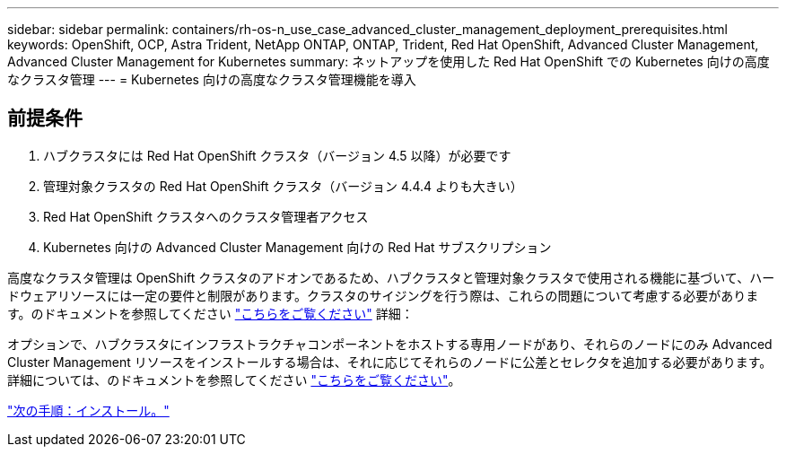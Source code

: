 ---
sidebar: sidebar 
permalink: containers/rh-os-n_use_case_advanced_cluster_management_deployment_prerequisites.html 
keywords: OpenShift, OCP, Astra Trident, NetApp ONTAP, ONTAP, Trident, Red Hat OpenShift, Advanced Cluster Management, Advanced Cluster Management for Kubernetes 
summary: ネットアップを使用した Red Hat OpenShift での Kubernetes 向けの高度なクラスタ管理 
---
= Kubernetes 向けの高度なクラスタ管理機能を導入




== 前提条件

. ハブクラスタには Red Hat OpenShift クラスタ（バージョン 4.5 以降）が必要です
. 管理対象クラスタの Red Hat OpenShift クラスタ（バージョン 4.4.4 よりも大きい）
. Red Hat OpenShift クラスタへのクラスタ管理者アクセス
. Kubernetes 向けの Advanced Cluster Management 向けの Red Hat サブスクリプション


高度なクラスタ管理は OpenShift クラスタのアドオンであるため、ハブクラスタと管理対象クラスタで使用される機能に基づいて、ハードウェアリソースには一定の要件と制限があります。クラスタのサイジングを行う際は、これらの問題について考慮する必要があります。のドキュメントを参照してください https://access.redhat.com/documentation/en-us/red_hat_advanced_cluster_management_for_kubernetes/2.2/html-single/install/index#network-configuration["こちらをご覧ください"] 詳細：

オプションで、ハブクラスタにインフラストラクチャコンポーネントをホストする専用ノードがあり、それらのノードにのみ Advanced Cluster Management リソースをインストールする場合は、それに応じてそれらのノードに公差とセレクタを追加する必要があります。詳細については、のドキュメントを参照してください https://access.redhat.com/documentation/en-us/red_hat_advanced_cluster_management_for_kubernetes/2.2/html/install/installing#installing-on-infra-node["こちらをご覧ください"]。

link:rh-os-n_use_case_advanced_cluster_management_deployment.html["次の手順：インストール。"]
